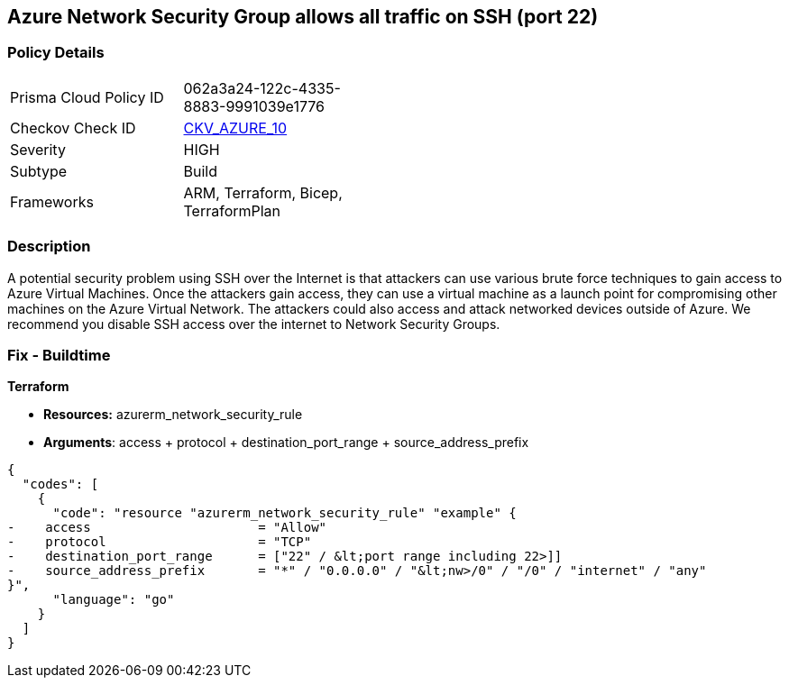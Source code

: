 == Azure Network Security Group allows all traffic on SSH (port 22)


=== Policy Details 

[width=45%]
[cols="1,1"]
|=== 
|Prisma Cloud Policy ID 
| 062a3a24-122c-4335-8883-9991039e1776

|Checkov Check ID 
| https://github.com/bridgecrewio/checkov/tree/master/checkov/arm/checks/resource/NSGRuleSSHAccessRestricted.py[CKV_AZURE_10]

|Severity
|HIGH

|Subtype
|Build
//, Run

|Frameworks
|ARM, Terraform, Bicep, TerraformPlan

|=== 
////
Bridgecrew
Prisma Cloud
* Azure Network Security Group allows all traffic on SSH (port 22)* 



=== Policy Details 

[width=45%]
[cols="1,1"]
|=== 
|Prisma Cloud Policy ID 
| 062a3a24-122c-4335-8883-9991039e1776

|Checkov Check ID 
| https://github.com/bridgecrewio/checkov/tree/master/checkov/arm/checks/resource/NSGRuleSSHAccessRestricted.py [CKV_AZURE_10]

|Severity
|HIGH

|Subtype
|Build

|Frameworks
|ARM,Terraform,Bicep,TerraformPlan

|=== 
////


=== Description 


A potential security problem using SSH over the Internet is that attackers can use various brute force techniques to gain access to Azure Virtual Machines.
Once the attackers gain access, they can use a virtual machine as a launch point for compromising other machines on the Azure Virtual Network.
The attackers could also access and attack networked devices outside of Azure.
We recommend you disable SSH access over the internet to Network Security Groups.
////
=== Fix - Runtime


* Azure Portal To change the policy using the Azure Portal, follow these steps:* 



. Log in to the Azure Portal at https://portal.azure.com.

. For each VM, open the * Networking* blade.

. Verify that the* INBOUND PORT RULES** does not have a rule for SSH.
+
For example:
+
* Port = 22
+
* Protocol = TCP
+
* Source = Any OR Internet


* CLI Command* 


To list Network Security Groups with corresponding non-default Security rules, use the following command: `az network nsg list --query [*].[name,securityRules]`
Ensure that the NSGs do not have any of the following security rules:
* "access" : "Allow"
* "destinationPortRange" : "22" or "*" or "[port range containing 22]"
* "direction" : "Inbound"
* "protocol" : "TCP"
* "sourceAddressPrefix" : "*" or "0.0.0.0" or "+++
& lt;nw>
+++/0" or "/0" or "internet" or "any"
+++
& lt;/nw>+++
////
=== Fix - Buildtime


*Terraform* 


* *Resources:* azurerm_network_security_rule
* *Arguments*: access + protocol + destination_port_range + source_address_prefix


[source,go]
----
{
  "codes": [
    {
      "code": "resource "azurerm_network_security_rule" "example" {
-    access                      = "Allow"
-    protocol                    = "TCP"
-    destination_port_range      = ["22" / &lt;port range including 22>]]
-    source_address_prefix       = "*" / "0.0.0.0" / "&lt;nw>/0" / "/0" / "internet" / "any"
}",
      "language": "go"
    }
  ]
}
----
